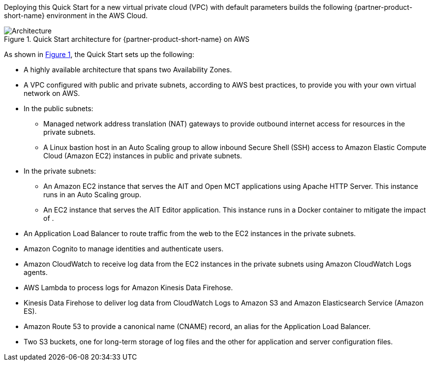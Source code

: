 :xrefstyle: short

Deploying this Quick Start for a new virtual private cloud (VPC) with
default parameters builds the following {partner-product-short-name} environment in the
AWS Cloud.

[#architecture1]
.Quick Start architecture for {partner-product-short-name} on AWS
image::../images/nasa-ammos-smallsat-toolkit-architecture-diagram.png[Architecture]

As shown in <<architecture1>>, the Quick Start sets up the following:

* A highly available architecture that spans two Availability Zones.
//TODO Andrew, What should we say (and show) here re: the third Availability Zone? See Aerospike for example: https://aws.amazon.com/quickstart/architecture/aerospike/).
* A VPC configured with public and private subnets, according to AWS best practices, to provide you with your own virtual network on AWS.
* In the public subnets:
** Managed network address translation (NAT) gateways to provide outbound internet access for resources in the private subnets.
** A Linux bastion host in an Auto Scaling group to allow inbound Secure Shell (SSH) access to Amazon Elastic Compute Cloud (Amazon EC2) instances in public and private subnets.
* In the private subnets:
** An Amazon EC2 instance that serves the AIT and Open MCT applications using Apache HTTP Server. This instance runs in an Auto Scaling group.
** An EC2 instance that serves the AIT Editor application. This instance runs in a Docker container to mitigate the impact of ______.
// TODO Andrew, mitigate impact of what? 
* An Application Load Balancer to route traffic from the web to the EC2 instances in the private subnets.
* Amazon Cognito to manage identities and authenticate users.
* Amazon CloudWatch to receive log data from the EC2 instances in the private subnets using Amazon CloudWatch Logs agents.
* AWS Lambda to process logs for Amazon Kinesis Data Firehose.
* Kinesis Data Firehose to deliver log data from CloudWatch Logs to Amazon S3 and Amazon Elasticsearch Service (Amazon ES).
* Amazon Route 53 to provide a canonical name (CNAME) record, an alias for the Application Load Balancer.
* Two S3 buckets, one for long-term storage of log files and the other for application and server configuration files.